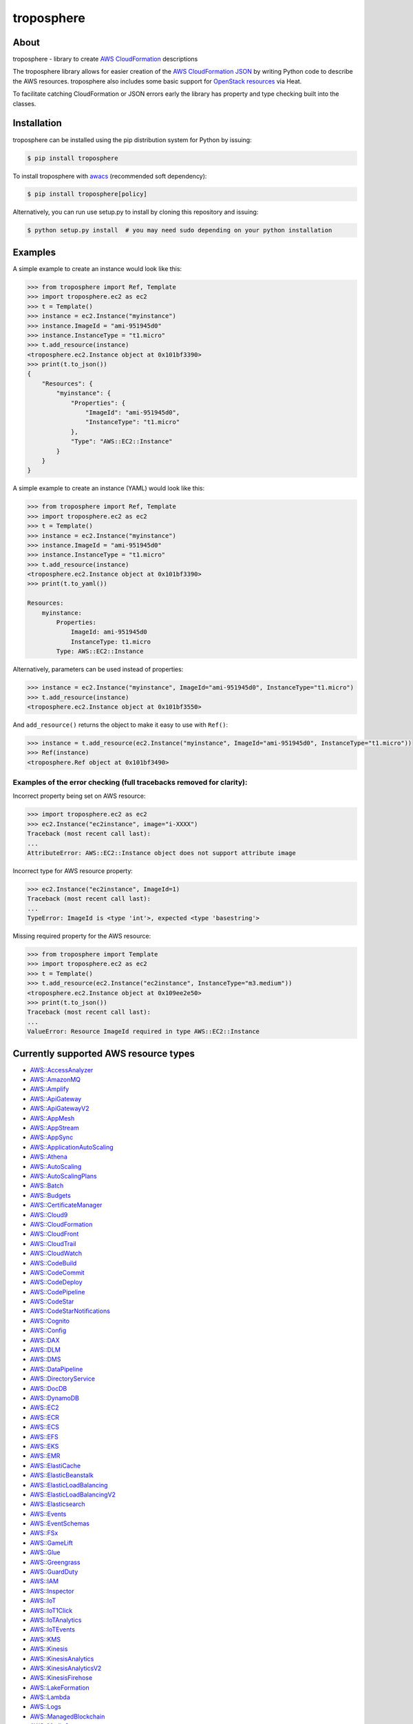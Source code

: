 ===========
troposphere
===========

.. image:: https://img.shields.io/pypi/v/troposphere.svg
    :target: https://pypi.python.org/pypi/troposphere
    :alt: PyPI Version

.. image:: https://travis-ci.org/cloudtools/troposphere.svg?branch=master
    :target: https://travis-ci.org/cloudtools/troposphere
    :alt: Build Status

.. image:: https://img.shields.io/pypi/l/troposphere.svg
    :target: https://opensource.org/licenses/BSD-2-Clause
    :alt: license: New BSD license

.. image:: https://readthedocs.org/projects/troposphere/badge/?version=latest
    :target: https://troposphere.readthedocs.io/en/latest/?badge=latest
    :alt: Documentation Status

About
=====

troposphere - library to create `AWS CloudFormation`_ descriptions

The troposphere library allows for easier creation of the `AWS CloudFormation
JSON`_ by writing Python code to describe the AWS resources. troposphere also
includes some basic support for `OpenStack resources`_ via Heat.

To facilitate catching CloudFormation or JSON errors early the library has
property and type checking built into the classes.

Installation
============

troposphere can be installed using the pip distribution system for Python by
issuing:

.. code:: sh

    $ pip install troposphere

To install troposphere with `awacs <https://github.com/cloudtools/awacs>`_
(recommended soft dependency):

.. code:: sh

    $ pip install troposphere[policy]

Alternatively, you can run use setup.py to install by cloning this repository
and issuing:

.. code:: sh

    $ python setup.py install  # you may need sudo depending on your python installation

Examples
========

A simple example to create an instance would look like this:

.. code:: python

    >>> from troposphere import Ref, Template
    >>> import troposphere.ec2 as ec2
    >>> t = Template()
    >>> instance = ec2.Instance("myinstance")
    >>> instance.ImageId = "ami-951945d0"
    >>> instance.InstanceType = "t1.micro"
    >>> t.add_resource(instance)
    <troposphere.ec2.Instance object at 0x101bf3390>
    >>> print(t.to_json())
    {
        "Resources": {
            "myinstance": {
                "Properties": {
                    "ImageId": "ami-951945d0",
                    "InstanceType": "t1.micro"
                },
                "Type": "AWS::EC2::Instance"
            }
        }
    }


A simple example to create an instance (YAML) would look like this:

.. code:: python

    >>> from troposphere import Ref, Template
    >>> import troposphere.ec2 as ec2
    >>> t = Template()
    >>> instance = ec2.Instance("myinstance")
    >>> instance.ImageId = "ami-951945d0"
    >>> instance.InstanceType = "t1.micro"
    >>> t.add_resource(instance)
    <troposphere.ec2.Instance object at 0x101bf3390>
    >>> print(t.to_yaml())

    Resources:
        myinstance:
            Properties:
                ImageId: ami-951945d0
                InstanceType: t1.micro
            Type: AWS::EC2::Instance

Alternatively, parameters can be used instead of properties:

.. code:: python

    >>> instance = ec2.Instance("myinstance", ImageId="ami-951945d0", InstanceType="t1.micro")
    >>> t.add_resource(instance)
    <troposphere.ec2.Instance object at 0x101bf3550>

And ``add_resource()`` returns the object to make it easy to use with ``Ref()``:

.. code:: python

    >>> instance = t.add_resource(ec2.Instance("myinstance", ImageId="ami-951945d0", InstanceType="t1.micro"))
    >>> Ref(instance)
    <troposphere.Ref object at 0x101bf3490>

---------------------------------------------------------------------
Examples of the error checking (full tracebacks removed for clarity):
---------------------------------------------------------------------

Incorrect property being set on AWS resource:

.. code:: python

    >>> import troposphere.ec2 as ec2
    >>> ec2.Instance("ec2instance", image="i-XXXX")
    Traceback (most recent call last):
    ...
    AttributeError: AWS::EC2::Instance object does not support attribute image

Incorrect type for AWS resource property:

.. code:: python

    >>> ec2.Instance("ec2instance", ImageId=1)
    Traceback (most recent call last):
    ...
    TypeError: ImageId is <type 'int'>, expected <type 'basestring'>

Missing required property for the AWS resource:

.. code:: python

    >>> from troposphere import Template
    >>> import troposphere.ec2 as ec2
    >>> t = Template()
    >>> t.add_resource(ec2.Instance("ec2instance", InstanceType="m3.medium"))
    <troposphere.ec2.Instance object at 0x109ee2e50>
    >>> print(t.to_json())
    Traceback (most recent call last):
    ...
    ValueError: Resource ImageId required in type AWS::EC2::Instance

Currently supported AWS resource types
======================================

- `AWS::AccessAnalyzer`_
- `AWS::AmazonMQ`_
- `AWS::Amplify`_
- `AWS::ApiGateway`_
- `AWS::ApiGatewayV2`_
- `AWS::AppMesh`_
- `AWS::AppStream`_
- `AWS::AppSync`_
- `AWS::ApplicationAutoScaling`_
- `AWS::Athena`_
- `AWS::AutoScaling`_
- `AWS::AutoScalingPlans`_
- `AWS::Batch`_
- `AWS::Budgets`_
- `AWS::CertificateManager`_
- `AWS::Cloud9`_
- `AWS::CloudFormation`_
- `AWS::CloudFront`_
- `AWS::CloudTrail`_
- `AWS::CloudWatch`_
- `AWS::CodeBuild`_
- `AWS::CodeCommit`_
- `AWS::CodeDeploy`_
- `AWS::CodePipeline`_
- `AWS::CodeStar`_
- `AWS::CodeStarNotifications`_
- `AWS::Cognito`_
- `AWS::Config`_
- `AWS::DAX`_
- `AWS::DLM`_
- `AWS::DMS`_
- `AWS::DataPipeline`_
- `AWS::DirectoryService`_
- `AWS::DocDB`_
- `AWS::DynamoDB`_
- `AWS::EC2`_
- `AWS::ECR`_
- `AWS::ECS`_
- `AWS::EFS`_
- `AWS::EKS`_
- `AWS::EMR`_
- `AWS::ElastiCache`_
- `AWS::ElasticBeanstalk`_
- `AWS::ElasticLoadBalancing`_
- `AWS::ElasticLoadBalancingV2`_
- `AWS::Elasticsearch`_
- `AWS::Events`_
- `AWS::EventSchemas`_
- `AWS::FSx`_
- `AWS::GameLift`_
- `AWS::Glue`_
- `AWS::Greengrass`_
- `AWS::GuardDuty`_
- `AWS::IAM`_
- `AWS::Inspector`_
- `AWS::IoT`_
- `AWS::IoT1Click`_
- `AWS::IoTAnalytics`_
- `AWS::IoTEvents`_
- `AWS::KMS`_
- `AWS::Kinesis`_
- `AWS::KinesisAnalytics`_
- `AWS::KinesisAnalyticsV2`_
- `AWS::KinesisFirehose`_
- `AWS::LakeFormation`_
- `AWS::Lambda`_
- `AWS::Logs`_
- `AWS::ManagedBlockchain`_
- `AWS::MediaConvert`_
- `AWS::MediaLive`_
- `AWS::MediaStore`_
- `AWS::MSK`_
- `AWS::Neptune`_
- `AWS::OpsWorks`_
- `AWS::OpsWorksCM`_
- `AWS::Pinpoint`_
- `AWS::PinpointEmail`_
- `AWS::QLDB`_
- `AWS::RAM`_
- `AWS::RDS`_
- `AWS::Redshift`_
- `AWS::RoboMaker`_
- `AWS::Route53`_
- `AWS::Route53Resolver`_
- `AWS::S3`_
- `AWS::SDB`_
- `AWS::SES`_
- `AWS::SNS`_
- `AWS::SQS`_
- `AWS::SSM`_
- `AWS::SageMaker`_
- `AWS::SecretsManager`_
- `AWS::SecurityHub`_
- `AWS::Serverless`_
- `AWS::ServiceCatalog`_
- `AWS::ServiceDiscovery`_
- `AWS::StepFunctions`_
- `AWS::Transfer`_
- `AWS::WAF`_
- `AWS::WAFRegional`_
- `AWS::WorkSpaces`_

Currently supported OpenStack resource types
============================================

- OS::Neutron::Firewall
- OS::Neutron::FirewallPolicy
- OS::Neutron::FirewallRule
- OS::Neutron::FloatingIP
- OS::Neutron::FloatingIPAssociation
- OS::Neutron::HealthMonitor
- OS::Neutron::Pool
- OS::Neutron::LoadBalancer
- OS::Neutron::Net
- OS::Neutron::PoolMember
- OS::Neutron::Port
- OS::Neutron::SecurityGroup
- OS::Nova::FloatingIP
- OS::Nova::FloatingIPAssociation
- OS::Nova::KeyPair
- OS::Nova::Server

Todo:

- Add additional validity checks

Duplicating a single instance sample would look like this
=========================================================

.. code:: python

    # Converted from EC2InstanceSample.template located at:
    # http://aws.amazon.com/cloudformation/aws-cloudformation-templates/

    from troposphere import Base64, FindInMap, GetAtt
    from troposphere import Parameter, Output, Ref, Template
    import troposphere.ec2 as ec2


    template = Template()

    keyname_param = template.add_parameter(Parameter(
        "KeyName",
        Description="Name of an existing EC2 KeyPair to enable SSH "
                    "access to the instance",
        Type="String",
    ))

    template.add_mapping('RegionMap', {
        "us-east-1":      {"AMI": "ami-7f418316"},
        "us-west-1":      {"AMI": "ami-951945d0"},
        "us-west-2":      {"AMI": "ami-16fd7026"},
        "eu-west-1":      {"AMI": "ami-24506250"},
        "sa-east-1":      {"AMI": "ami-3e3be423"},
        "ap-southeast-1": {"AMI": "ami-74dda626"},
        "ap-northeast-1": {"AMI": "ami-dcfa4edd"}
    })

    ec2_instance = template.add_resource(ec2.Instance(
        "Ec2Instance",
        ImageId=FindInMap("RegionMap", Ref("AWS::Region"), "AMI"),
        InstanceType="t1.micro",
        KeyName=Ref(keyname_param),
        SecurityGroups=["default"],
        UserData=Base64("80")
    ))

    template.add_output([
        Output(
            "InstanceId",
            Description="InstanceId of the newly created EC2 instance",
            Value=Ref(ec2_instance),
        ),
        Output(
            "AZ",
            Description="Availability Zone of the newly created EC2 instance",
            Value=GetAtt(ec2_instance, "AvailabilityZone"),
        ),
        Output(
            "PublicIP",
            Description="Public IP address of the newly created EC2 instance",
            Value=GetAtt(ec2_instance, "PublicIp"),
        ),
        Output(
            "PrivateIP",
            Description="Private IP address of the newly created EC2 instance",
            Value=GetAtt(ec2_instance, "PrivateIp"),
        ),
        Output(
            "PublicDNS",
            Description="Public DNSName of the newly created EC2 instance",
            Value=GetAtt(ec2_instance, "PublicDnsName"),
        ),
        Output(
            "PrivateDNS",
            Description="Private DNSName of the newly created EC2 instance",
            Value=GetAtt(ec2_instance, "PrivateDnsName"),
        ),
    ])

    print(template.to_json())

Community
=========

We have a Google Group, cloudtools-dev_, where you can ask questions and
engage with the troposphere community. Issues and pull requests are always
welcome!

Licensing
=========

troposphere is licensed under the `BSD 2-Clause license`_.
See `LICENSE`_ for the troposphere full license text.


.. _`AWS CloudFormation`: http://aws.amazon.com/cloudformation
.. _`AWS CloudFormation JSON`: http://docs.aws.amazon.com/AWSCloudFormation/latest/UserGuide/Welcome.html
.. _`OpenStack resources`: http://docs.openstack.org/developer/heat/template_guide/openstack.html
.. _cloudtools-dev: https://groups.google.com/forum/#!forum/cloudtools-dev
.. _`LICENSE`: https://github.com/cloudtools/troposphere/blob/master/LICENSE
.. _`BSD 2-Clause license`: http://opensource.org/licenses/BSD-2-Clause

.. _`AWS::AccessAnalyzer`: https://docs.aws.amazon.com/AWSCloudFormation/latest/UserGuide/AWS_AccessAnalyzer.html
.. _`AWS::AmazonMQ`: https://docs.aws.amazon.com/AWSCloudFormation/latest/UserGuide/AWS_AmazonMQ.html
.. _`AWS::Amplify`: https://docs.aws.amazon.com/AWSCloudFormation/latest/UserGuide/AWS_Amplify.html
.. _`AWS::ApiGateway`: https://docs.aws.amazon.com/AWSCloudFormation/latest/UserGuide/AWS_ApiGateway.html
.. _`AWS::ApiGatewayV2`: https://docs.aws.amazon.com/AWSCloudFormation/latest/UserGuide/AWS_ApiGatewayV2.html
.. _`AWS::AppMesh`: https://docs.aws.amazon.com/AWSCloudFormation/latest/UserGuide/AWS_AppMesh.html
.. _`AWS::AppStream`: https://docs.aws.amazon.com/AWSCloudFormation/latest/UserGuide/AWS_AppStream.html
.. _`AWS::AppSync`: https://docs.aws.amazon.com/AWSCloudFormation/latest/UserGuide/AWS_AppSync.html
.. _`AWS::ApplicationAutoScaling`: https://docs.aws.amazon.com/AWSCloudFormation/latest/UserGuide/AWS_ApplicationAutoScaling.html
.. _`AWS::Athena`: https://docs.aws.amazon.com/AWSCloudFormation/latest/UserGuide/AWS_Athena.html
.. _`AWS::AutoScaling`: https://docs.aws.amazon.com/AWSCloudFormation/latest/UserGuide/AWS_AutoScaling.html
.. _`AWS::AutoScalingPlans`: https://docs.aws.amazon.com/AWSCloudFormation/latest/UserGuide/AWS_AutoScalingPlans.html
.. _`AWS::Batch`: https://docs.aws.amazon.com/AWSCloudFormation/latest/UserGuide/AWS_Batch.html
.. _`AWS::Budgets`: https://docs.aws.amazon.com/AWSCloudFormation/latest/UserGuide/AWS_Budgets.html
.. _`AWS::CertificateManager`: https://docs.aws.amazon.com/AWSCloudFormation/latest/UserGuide/AWS_CertificateManager.html
.. _`AWS::Cloud9`: https://docs.aws.amazon.com/AWSCloudFormation/latest/UserGuide/AWS_Cloud9.html
.. _`AWS::CloudFormation`: https://docs.aws.amazon.com/AWSCloudFormation/latest/UserGuide/AWS_CloudFormation.html
.. _`AWS::CloudFront`: https://docs.aws.amazon.com/AWSCloudFormation/latest/UserGuide/AWS_CloudFront.html
.. _`AWS::CloudTrail`: https://docs.aws.amazon.com/AWSCloudFormation/latest/UserGuide/AWS_CloudTrail.html
.. _`AWS::CloudWatch`: https://docs.aws.amazon.com/AWSCloudFormation/latest/UserGuide/AWS_CloudWatch.html
.. _`AWS::CodeBuild`: https://docs.aws.amazon.com/AWSCloudFormation/latest/UserGuide/AWS_CodeBuild.html
.. _`AWS::CodeCommit`: https://docs.aws.amazon.com/AWSCloudFormation/latest/UserGuide/AWS_CodeCommit.html
.. _`AWS::CodeDeploy`: https://docs.aws.amazon.com/AWSCloudFormation/latest/UserGuide/AWS_CodeDeploy.html
.. _`AWS::CodePipeline`: https://docs.aws.amazon.com/AWSCloudFormation/latest/UserGuide/AWS_CodePipeline.html
.. _`AWS::CodeStarNotifications`: https://docs.aws.amazon.com/AWSCloudFormation/latest/UserGuide/AWS_CodeStarNotifications.html
.. _`AWS::CodeStar`: https://docs.aws.amazon.com/AWSCloudFormation/latest/UserGuide/AWS_CodeStar.html
.. _`AWS::Cognito`: https://docs.aws.amazon.com/AWSCloudFormation/latest/UserGuide/AWS_Cognito.html
.. _`AWS::Config`: https://docs.aws.amazon.com/AWSCloudFormation/latest/UserGuide/AWS_Config.html
.. _`AWS::DAX`: https://docs.aws.amazon.com/AWSCloudFormation/latest/UserGuide/AWS_DAX.html
.. _`AWS::DLM`: https://docs.aws.amazon.com/AWSCloudFormation/latest/UserGuide/AWS_DLM.html
.. _`AWS::DMS`: https://docs.aws.amazon.com/AWSCloudFormation/latest/UserGuide/AWS_DMS.html
.. _`AWS::DataPipeline`: https://docs.aws.amazon.com/AWSCloudFormation/latest/UserGuide/AWS_DataPipeline.html
.. _`AWS::DirectoryService`: https://docs.aws.amazon.com/AWSCloudFormation/latest/UserGuide/AWS_DirectoryService.html
.. _`AWS::DocDB`: https://docs.aws.amazon.com/AWSCloudFormation/latest/UserGuide/AWS_DocDB.html
.. _`AWS::DynamoDB`: https://docs.aws.amazon.com/AWSCloudFormation/latest/UserGuide/AWS_DynamoDB.html
.. _`AWS::EC2`: https://docs.aws.amazon.com/AWSCloudFormation/latest/UserGuide/AWS_EC2.html
.. _`AWS::ECR`: https://docs.aws.amazon.com/AWSCloudFormation/latest/UserGuide/AWS_ECR.html
.. _`AWS::ECS`: https://docs.aws.amazon.com/AWSCloudFormation/latest/UserGuide/AWS_ECS.html
.. _`AWS::EFS`: https://docs.aws.amazon.com/AWSCloudFormation/latest/UserGuide/AWS_EFS.html
.. _`AWS::EKS`: https://docs.aws.amazon.com/AWSCloudFormation/latest/UserGuide/AWS_EKS.html
.. _`AWS::EMR`: https://docs.aws.amazon.com/AWSCloudFormation/latest/UserGuide/AWS_EMR.html
.. _`AWS::ElastiCache`: https://docs.aws.amazon.com/AWSCloudFormation/latest/UserGuide/AWS_ElastiCache.html
.. _`AWS::ElasticBeanstalk`: https://docs.aws.amazon.com/AWSCloudFormation/latest/UserGuide/AWS_ElasticBeanstalk.html
.. _`AWS::ElasticLoadBalancing`: https://docs.aws.amazon.com/AWSCloudFormation/latest/UserGuide/AWS_ElasticLoadBalancing.html
.. _`AWS::ElasticLoadBalancingV2`: https://docs.aws.amazon.com/AWSCloudFormation/latest/UserGuide/AWS_ElasticLoadBalancingV2.html
.. _`AWS::Elasticsearch`: https://docs.aws.amazon.com/AWSCloudFormation/latest/UserGuide/AWS_Elasticsearch.html
.. _`AWS::Events`: https://docs.aws.amazon.com/AWSCloudFormation/latest/UserGuide/AWS_Events.html
.. _`AWS::EventSchemas`: https://docs.aws.amazon.com/AWSCloudFormation/latest/UserGuide/AWS_EventSchemas.html
.. _`AWS::FSx`: https://docs.aws.amazon.com/AWSCloudFormation/latest/UserGuide/AWS_FSx.html
.. _`AWS::GameLift`: https://docs.aws.amazon.com/AWSCloudFormation/latest/UserGuide/AWS_GameLift.html
.. _`AWS::Glue`: https://docs.aws.amazon.com/AWSCloudFormation/latest/UserGuide/AWS_Glue.html
.. _`AWS::Greengrass`: https://docs.aws.amazon.com/AWSCloudFormation/latest/UserGuide/AWS_Greengrass.html
.. _`AWS::GuardDuty`: https://docs.aws.amazon.com/AWSCloudFormation/latest/UserGuide/AWS_GuardDuty.html
.. _`AWS::IAM`: https://docs.aws.amazon.com/AWSCloudFormation/latest/UserGuide/AWS_IAM.html
.. _`AWS::Inspector`: https://docs.aws.amazon.com/AWSCloudFormation/latest/UserGuide/AWS_Inspector.html
.. _`AWS::IoT`: https://docs.aws.amazon.com/AWSCloudFormation/latest/UserGuide/AWS_IoT.html
.. _`AWS::IoT1Click`: https://docs.aws.amazon.com/AWSCloudFormation/latest/UserGuide/AWS_IoT1Click.html
.. _`AWS::IoTAnalytics`: https://docs.aws.amazon.com/AWSCloudFormation/latest/UserGuide/AWS_IoTAnalytics.html
.. _`AWS::IoTEvents`: https://docs.aws.amazon.com/AWSCloudFormation/latest/UserGuide/AWS_IoTEvents.html
.. _`AWS::KMS`: https://docs.aws.amazon.com/AWSCloudFormation/latest/UserGuide/AWS_KMS.html
.. _`AWS::Kinesis`: https://docs.aws.amazon.com/AWSCloudFormation/latest/UserGuide/AWS_Kinesis.html
.. _`AWS::KinesisAnalytics`: https://docs.aws.amazon.com/AWSCloudFormation/latest/UserGuide/AWS_KinesisAnalytics.html
.. _`AWS::KinesisAnalyticsV2`: https://docs.aws.amazon.com/AWSCloudFormation/latest/UserGuide/AWS_KinesisAnalyticsV2.html
.. _`AWS::KinesisFirehose`: https://docs.aws.amazon.com/AWSCloudFormation/latest/UserGuide/AWS_KinesisFirehose.html
.. _`AWS::LakeFormation`: https://docs.aws.amazon.com/AWSCloudFormation/latest/UserGuide/AWS_LakeFormation.html
.. _`AWS::Lambda`: https://docs.aws.amazon.com/AWSCloudFormation/latest/UserGuide/AWS_Lambda.html
.. _`AWS::Logs`: https://docs.aws.amazon.com/AWSCloudFormation/latest/UserGuide/AWS_Logs.html
.. _`AWS::ManagedBlockchain`: https://docs.aws.amazon.com/AWSCloudFormation/latest/UserGuide/AWS_ManagedBlockchain.html
.. _`AWS::MediaConvert`: https://docs.aws.amazon.com/AWSCloudFormation/latest/UserGuide/AWS_MediaConvert.html
.. _`AWS::MediaLive`: https://docs.aws.amazon.com/AWSCloudFormation/latest/UserGuide/AWS_MediaLive.html
.. _`AWS::MediaStore`: https://docs.aws.amazon.com/AWSCloudFormation/latest/UserGuide/AWS_MediaStore.html
.. _`AWS::MSK`: https://docs.aws.amazon.com/AWSCloudFormation/latest/UserGuide/AWS_MSK.html
.. _`AWS::Neptune`: https://docs.aws.amazon.com/AWSCloudFormation/latest/UserGuide/AWS_Neptune.html
.. _`AWS::OpsWorks`: https://docs.aws.amazon.com/AWSCloudFormation/latest/UserGuide/AWS_OpsWorks.html
.. _`AWS::OpsWorksCM`: https://docs.aws.amazon.com/AWSCloudFormation/latest/UserGuide/AWS_OpsWorksCM.html
.. _`AWS::Pinpoint`: https://docs.aws.amazon.com/AWSCloudFormation/latest/UserGuide/AWS_Pinpoint.html
.. _`AWS::PinpointEmail`: https://docs.aws.amazon.com/AWSCloudFormation/latest/UserGuide/AWS_PinpointEmail.html
.. _`AWS::QLDB`: https://docs.aws.amazon.com/AWSCloudFormation/latest/UserGuide/AWS_QLDB.html
.. _`AWS::RAM`: https://docs.aws.amazon.com/AWSCloudFormation/latest/UserGuide/AWS_RAM.html
.. _`AWS::RDS`: https://docs.aws.amazon.com/AWSCloudFormation/latest/UserGuide/AWS_RDS.html
.. _`AWS::Redshift`: https://docs.aws.amazon.com/AWSCloudFormation/latest/UserGuide/AWS_Redshift.html
.. _`AWS::RoboMaker`: https://docs.aws.amazon.com/AWSCloudFormation/latest/UserGuide/AWS_RoboMaker.html
.. _`AWS::Route53`: https://docs.aws.amazon.com/AWSCloudFormation/latest/UserGuide/AWS_Route53.html
.. _`AWS::Route53Resolver`: https://docs.aws.amazon.com/AWSCloudFormation/latest/UserGuide/AWS_Route53Resolver.html
.. _`AWS::S3`: https://docs.aws.amazon.com/AWSCloudFormation/latest/UserGuide/AWS_S3.html
.. _`AWS::SDB`: https://docs.aws.amazon.com/AWSCloudFormation/latest/UserGuide/AWS_SDB.html
.. _`AWS::SES`: https://docs.aws.amazon.com/AWSCloudFormation/latest/UserGuide/AWS_SES.html
.. _`AWS::SNS`: https://docs.aws.amazon.com/AWSCloudFormation/latest/UserGuide/AWS_SNS.html
.. _`AWS::SQS`: https://docs.aws.amazon.com/AWSCloudFormation/latest/UserGuide/AWS_SQS.html
.. _`AWS::SSM`: https://docs.aws.amazon.com/AWSCloudFormation/latest/UserGuide/AWS_SSM.html
.. _`AWS::SageMaker`: https://docs.aws.amazon.com/AWSCloudFormation/latest/UserGuide/AWS_SageMaker.html
.. _`AWS::SecretsManager`: https://docs.aws.amazon.com/AWSCloudFormation/latest/UserGuide/AWS_SecretsManager.html
.. _`AWS::SecurityHub`: https://docs.aws.amazon.com/AWSCloudFormation/latest/UserGuide/AWS_SecurityHub.html
.. _`AWS::Serverless`: https://docs.aws.amazon.com/AWSCloudFormation/latest/UserGuide/AWS_Serverless.html
.. _`AWS::ServiceCatalog`: https://docs.aws.amazon.com/AWSCloudFormation/latest/UserGuide/AWS_ServiceCatalog.html
.. _`AWS::ServiceDiscovery`: https://docs.aws.amazon.com/AWSCloudFormation/latest/UserGuide/AWS_ServiceDiscovery.html
.. _`AWS::StepFunctions`: https://docs.aws.amazon.com/AWSCloudFormation/latest/UserGuide/AWS_StepFunctions.html
.. _`AWS::Transfer`: https://docs.aws.amazon.com/AWSCloudFormation/latest/UserGuide/AWS_Transfer.html
.. _`AWS::WAF`: https://docs.aws.amazon.com/AWSCloudFormation/latest/UserGuide/AWS_WAF.html
.. _`AWS::WAFRegional`: https://docs.aws.amazon.com/AWSCloudFormation/latest/UserGuide/AWS_WAFRegional.html
.. _`AWS::WorkSpaces`: https://docs.aws.amazon.com/AWSCloudFormation/latest/UserGuide/AWS_WorkSpaces.html

